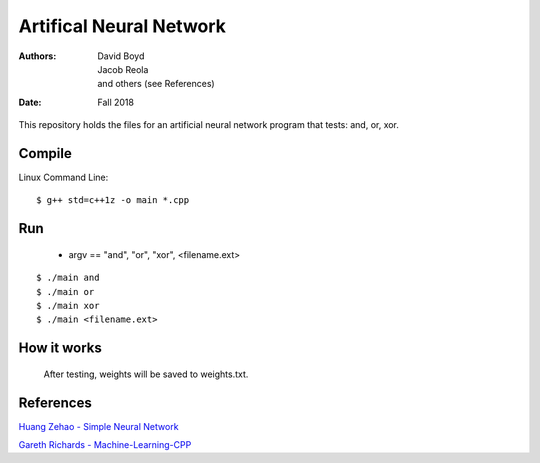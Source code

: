 Artifical Neural Network
#########################
:Authors: David Boyd, Jacob Reola, and others (see References)
:Date: Fall 2018

This repository holds the files for an artificial neural network program that tests: and, or, xor.

Compile
========

Linux Command Line:: 

	$ g++ std=c++1z -o main *.cpp

Run
====

	* argv == "and", "or", "xor", <filename.ext>

::

	$ ./main and 
	$ ./main or
	$ ./main xor
	$ ./main <filename.ext>

How it works
=============
  After testing, weights will be saved to weights.txt.

References
===========

`Huang Zehao - Simple Neural Network <https://github.com/huangzehao/SimpleNeuralNetwork/blob/master/src/neural-net.cpp>`_
    
`Gareth Richards - Machine-Learning-CPP <https://github.com/GarethRichards/Machine-Learning-CPP/blob/master/Chapter1/NeuralNet1.cpp>`_
